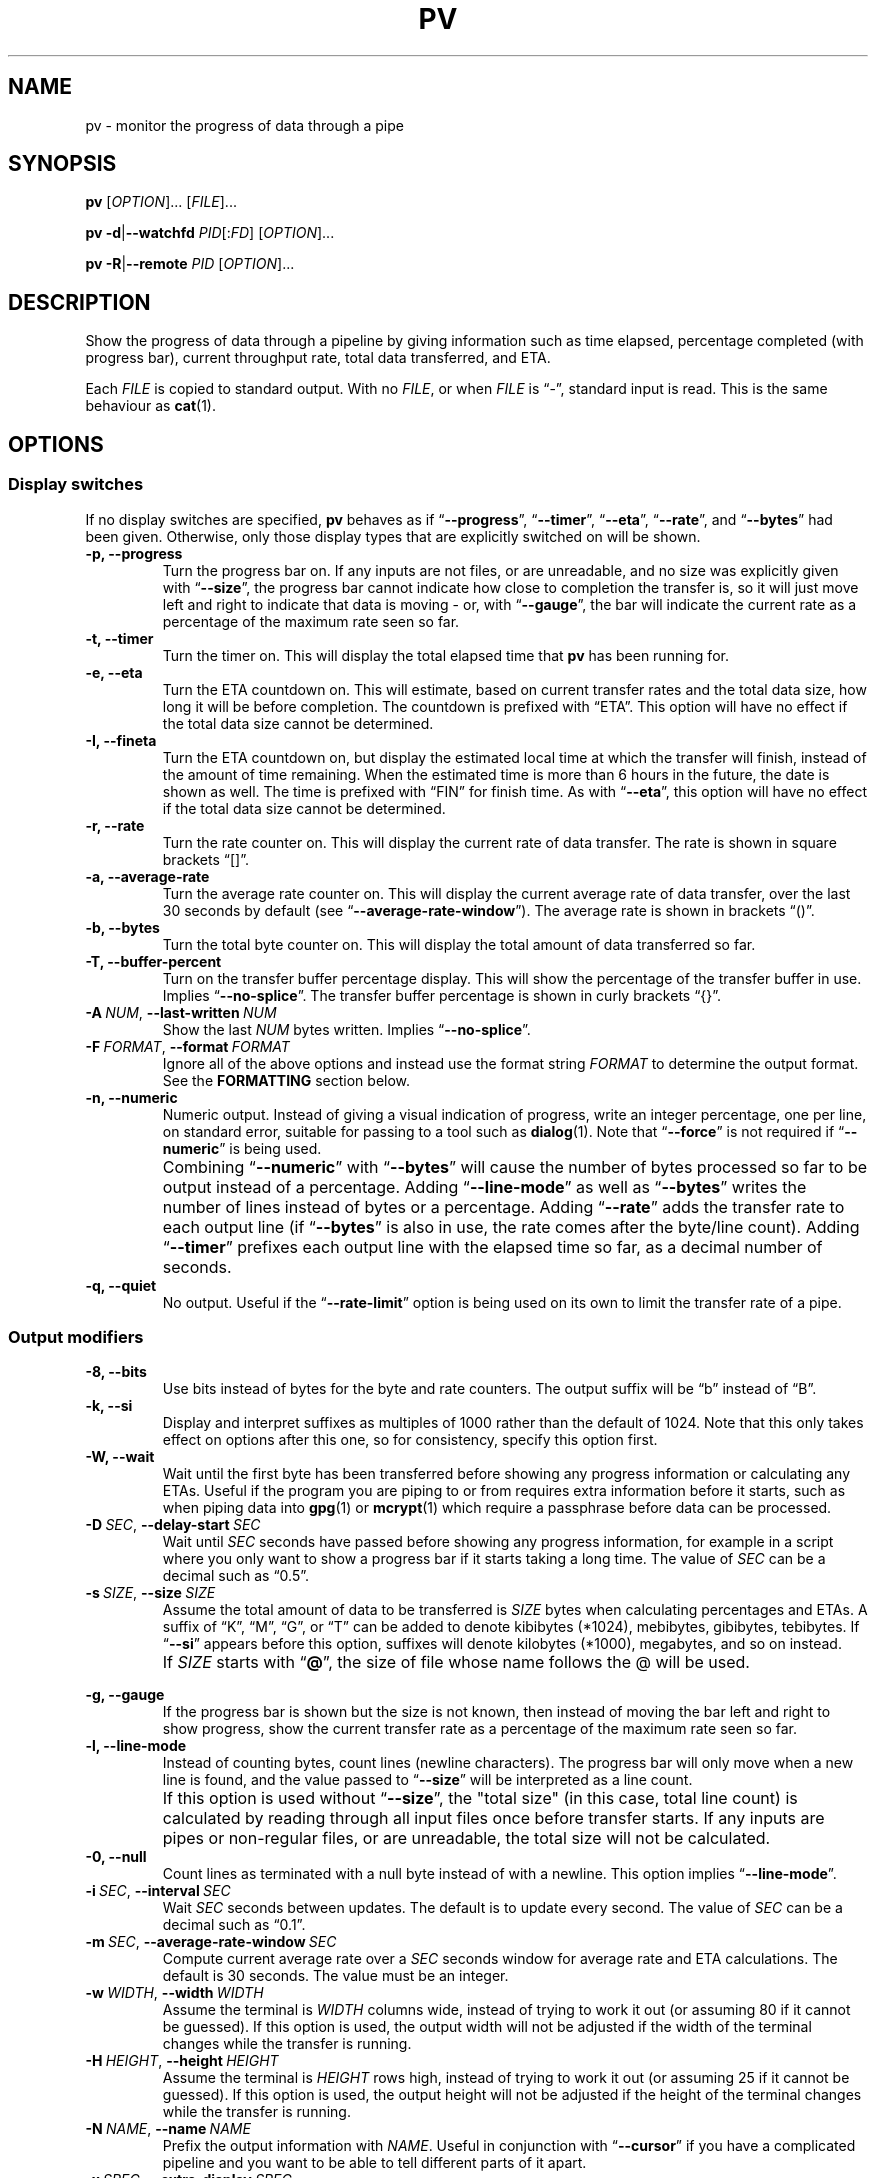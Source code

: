 .TH PV 1 2024-12-10 pv-1.9.15 "User Commands"
.\"
.SH NAME
pv \- monitor the progress of data through a pipe
.\"
.SH SYNOPSIS
.B pv
[\fIOPTION\fR]... [\fIFILE\fR]...
.PP
\fBpv\fR \fB\-d\fR|\fB\-\-watchfd\fR \fIPID\fR[:\fIFD\fR] [\fIOPTION\fR]...
.PP
\fBpv\fR \fB\-R\fR|\fB\-\-remote\fR \fIPID\fR [\fIOPTION\fR]...
.\"
.SH DESCRIPTION
Show the progress of data through a pipeline by giving information such as
time elapsed, percentage completed (with progress bar), current throughput
rate, total data transferred, and ETA.
.PP
Each \fIFILE\fR is copied to standard output.
With no \fIFILE\fR, or when \fIFILE\fR is \*(lq-\*(rq, standard input is
read.
This is the same behaviour as \fBcat\fR(1).
.\"
.SH OPTIONS
.\"
.SS "Display switches"
If no display switches are specified, \fBpv\fR behaves as if
\*(lq\fB\-\-progress\fR\*(rq, \*(lq\fB\-\-timer\fR\*(rq,
\*(lq\fB\-\-eta\fR\*(rq, \*(lq\fB\-\-rate\fR\*(rq, and
\*(lq\fB\-\-bytes\fR\*(rq had been given.
Otherwise, only those display types that are explicitly switched on will be
shown.
.TP
.B \-p, \-\-progress
Turn the progress bar on.
If any inputs are not files, or are unreadable, and no size was explicitly
given with \*(lq\fB\-\-size\fR\*(rq, the progress bar cannot indicate how
close to completion the transfer is, so it will just move left and right to
indicate that data is moving - or, with \*(lq\fB\-\-gauge\fR\*(rq, the bar
will indicate the current rate as a percentage of the maximum rate seen so
far.
.TP
.B \-t, \-\-timer
Turn the timer on.
This will display the total elapsed time that \fBpv\fR has been running for.
.TP
.B \-e, \-\-eta
Turn the ETA countdown on.
This will estimate, based on current transfer rates and the total data size,
how long it will be before completion.
The countdown is prefixed with \*(lqETA\*(rq.
This option will have no effect if the total data size cannot be determined.
.TP
.B \-I, \-\-fineta
Turn the ETA countdown on, but display the estimated local time at which the
transfer will finish, instead of the amount of time remaining.
When the estimated time is more than 6 hours in the future, the date is
shown as well.
The time is prefixed with \*(lqFIN\*(rq for finish time.
As with \*(lq\fB\-\-eta\fR\*(rq, this option will have no effect if the
total data size cannot be determined.
.TP
.B \-r, \-\-rate
Turn the rate counter on.
This will display the current rate of data transfer.
The rate is shown in square brackets \*(lq[]\*(rq.
.TP
.B \-a, \-\-average\-rate
Turn the average rate counter on.
This will display the current average rate of data transfer, over the last
30 seconds by default (see \*(lq\fB\-\-average-rate-window\fR\*(rq).
The average rate is shown in brackets \*(lq()\*(rq.
.TP
.B \-b, \-\-bytes
Turn the total byte counter on.
This will display the total amount of data transferred so far.
.TP
.B \-T, \-\-buffer\-percent
Turn on the transfer buffer percentage display.
This will show the percentage of the transfer buffer in use.
Implies \*(lq\fB\-\-no\-splice\fR\*(rq.
The transfer buffer percentage is shown in curly brackets \*(lq{}\*(rq.
.TP
.BI \-A\  NUM \fR,\ \fB\-\-last\-written\  NUM
Show the last \fINUM\fR bytes written.
Implies \*(lq\fB\-\-no\-splice\fR\*(rq.
.TP
.BI \-F\  FORMAT \fR,\ \fB\-\-format\  FORMAT
Ignore all of the above options and instead use the format string
\fIFORMAT\fR to determine the output format.
See the \fBFORMATTING\fR section below.
.TP
.B \-n, \-\-numeric
Numeric output.
Instead of giving a visual indication of progress, write an integer
percentage, one per line, on standard error, suitable for passing to a tool
such as \fBdialog\fR(1).
Note that \*(lq\fB\-\-force\fR\*(rq is not required if
\*(lq\fB\-\-numeric\fR\*(rq is being used.
.TP
.B ""
Combining \*(lq\fB\-\-numeric\fR\*(rq with \*(lq\fB\-\-bytes\fR\*(rq will
cause the number of bytes processed so far to be output instead of a
percentage.
Adding \*(lq\fB\-\-line\-mode\fR\*(rq as well as \*(lq\fB\-\-bytes\fR\*(rq
writes the number of lines instead of bytes or a percentage.
Adding \*(lq\fB\-\-rate\fR\*(rq adds the transfer rate to each output line
(if \*(lq\fB\-\-bytes\fR\*(rq is also in use, the rate comes after the
byte/line count).
Adding \*(lq\fB\-\-timer\fR\*(rq prefixes each output line with the elapsed
time so far, as a decimal number of seconds.
.TP
.B \-q, \-\-quiet
No output.
Useful if the \*(lq\fB\-\-rate\-limit\fR\*(rq option is being used on its
own to limit the transfer rate of a pipe.
.\"
.SS "Output modifiers"
.TP
.B \-8, \-\-bits
Use bits instead of bytes for the byte and rate counters.
The output suffix will be \*(lqb\*(rq instead of \*(lqB\*(rq.
.TP
.B \-k, \-\-si
Display and interpret suffixes as multiples of 1000 rather than the default
of 1024.
Note that this only takes effect on options after this one, so for
consistency, specify this option first.
.TP
.B \-W, \-\-wait
Wait until the first byte has been transferred before showing any progress
information or calculating any ETAs.
Useful if the program you are piping to or from requires extra information
before it starts, such as when piping data into \fBgpg\fR(1) or
\fBmcrypt\fR(1) which require a passphrase before data can be processed.
.TP
.BI \-D\  SEC \fR,\ \fB\-\-delay\-start\  SEC
Wait until \fISEC\fR seconds have passed before showing any progress
information, for example in a script where you only want to show a progress
bar if it starts taking a long time.
The value of \fISEC\fR can be a decimal such as \*(lq0.5\*(rq.
.TP
.BI \-s\  SIZE \fR,\ \fB\-\-size\  SIZE
Assume the total amount of data to be transferred is \fISIZE\fR bytes when
calculating percentages and ETAs.
A suffix of \*(lqK\*(rq, \*(lqM\*(rq, \*(lqG\*(rq, or \*(lqT\*(rq can be
added to denote kibibytes (*1024), mebibytes, gibibytes, tebibytes.
If \*(lq\fB\-\-si\fR\*(rq appears before this option, suffixes will denote
kilobytes (*1000), megabytes, and so on instead.
.TP
.B ""
If \fISIZE\fR starts with \*(lq\fB@\fR\*(rq, the size of file whose name
follows the @ will be used.
.TP
.B ""
.TP
.B \-g, \-\-gauge
If the progress bar is shown but the size is not known, then instead of
moving the bar left and right to show progress, show the current transfer
rate as a percentage of the maximum rate seen so far.
.TP
.B \-l, \-\-line\-mode
Instead of counting bytes, count lines (newline characters).
The progress bar will only move when a new line is found, and the value
passed to \*(lq\fB\-\-size\fR\*(rq will be interpreted as a line count.
.TP
.B ""
If this option is used without \*(lq\fB\-\-size\fR\*(rq, the "total size"
(in this case, total line count) is calculated by reading through all input
files once before transfer starts.
If any inputs are pipes or non-regular files, or are unreadable, the total
size will not be calculated.
.TP
.B \-0, \-\-null
Count lines as terminated with a null byte instead of with a newline.
This option implies \*(lq\fB\-\-line\-mode\fR\*(rq.
.TP
.BI \-i\  SEC \fR,\ \fB\-\-interval\  SEC
Wait \fISEC\fR seconds between updates.
The default is to update every second.
The value of \fISEC\fR can be a decimal such as \*(lq0.1\*(rq.
.TP
.BI \-m\  SEC \fR,\ \fB\-\-average-rate-window\  SEC
Compute current average rate over a \fISEC\fR seconds window for average
rate and ETA calculations.
The default is 30 seconds.
The value must be an integer.
.TP
.BI \-w\  WIDTH \fR,\ \fB\-\-width\  WIDTH
Assume the terminal is \fIWIDTH\fR columns wide, instead of trying to work
it out (or assuming 80 if it cannot be guessed).
If this option is used, the output width will not be adjusted if the width
of the terminal changes while the transfer is running.
.TP
.BI \-H\  HEIGHT \fR,\ \fB\-\-height\  HEIGHT
Assume the terminal is \fIHEIGHT\fR rows high, instead of trying to work it
out (or assuming 25 if it cannot be guessed).
If this option is used, the output height will not be adjusted if the height
of the terminal changes while the transfer is running.
.TP
.BI \-N\  NAME \fR,\ \fB\-\-name\  NAME
Prefix the output information with \fINAME\fR.
Useful in conjunction with \*(lq\fB\-\-cursor\fR\*(rq if you have a
complicated pipeline and you want to be able to tell different parts of it
apart.
.TP
.BI \-x\  SPEC \fR,\ \fB\-\-extra\-display\  SPEC
As well as displaying progress to the terminal, also write it to \fISPEC\fR.
The \fISPEC\fR must start with a comma-separated list of destinations, and
can optionally be followed by a colon and a format string.
The destinations can be \fBwindowtitle\fR or \fBwindow\fR for the xterm
window title, and \fBprocesstitle\fR, \fBproctitle\fR, \fBprocess\fR, or
\fBproc\fR for the process title displayed by \fBps\fR(1).
If a format string is not supplied, the same format is used as for the
terminal.
For example, \*(lq\fB\-x\~'window,process:%t\~%b\~%r'\fR\*(rq will show the
elapsed time, bytes transferred, and rate, in both the window title and the
process title.
.TP
.B \-v, \-\-stats
At the end of the transfer, write an additional line showing the transfer
rate minimum, maximum, mean, and standard deviation.
The values are always in bytes per second (or bits, with
\*(lq\fB\-\-bits\fR\*(rq).
.TP
.B \-f, \-\-force
Force output.
Normally, \fBpv\fR will not output any visual display if standard error is
not a terminal.
This option forces it to do so.
.TP
.B \-c, \-\-cursor
Use cursor positioning escape sequences instead of just using carriage
returns.
This is useful in conjunction with \*(lq\fB\-\-name\fR\*(rq if you are using
multiple \fBpv\fR invocations in a single pipeline.
.\"
.SS "Data transfer modifiers"
.TP
.BI \-o\  FILE \fR,\ \fB\-\-output\  FILE
Write data to \fIFILE\fR instead of standard output.
If the file already exists, it will be truncated.
.TP
.BI \-L\  RATE \fR,\ \fB\-\-rate-limit\  RATE
Limit the transfer to a maximum of \fIRATE\fR bytes per second.
The same suffixes as \*(lq\fB\-\-size\fR\*(rq can be used.
.TP
.BI \-B\  BYTES \fR,\ \fB\-\-buffer-size\  BYTES
Use a transfer buffer size of \fIBYTES\fR bytes.
The same suffixes as \*(lq\fB\-\-size\fR\*(rq can be used.
The default buffer size is the block size of the input file's filesystem
multiplied by 32 (512KiB max), or 400KiB if the block size cannot be
determined.
This can be useful on platforms like macOS with pipelines that perform
better with specific buffer sizes such as 1024.
Implies \*(lq\fB\-\-no\-splice\fR\*(rq.
.TP
.B \-C, \-\-no-splice
Never use \fBsplice\fR(2), even if it would normally be possible.
The \fBsplice\fR(2) system call is a more efficient way of transferring data
from or to a pipe than regular \fBread\fR(2) and \fBwrite\fR(2), but means
that the transfer buffer may not be used.
This prevents \*(lq\fB\-\-buffer\-percent\fR\*(rq and
\*(lq\fB\-\-last\-written\fR\*(rq from working, cannot work with
\*(lq\fB\-\-discard\fR\*(rq, and makes \*(lq\fB\-\-buffer\-size\fR\*(rq
redundant, so using any of those options automatically switches on
\*(lq\fB\-\-no\-splice\fR\*(rq.
Switching on this option results in a small loss of transfer efficiency.
It has no effect on systems where \fBsplice\fR(2) is unavailable.
.TP
.B \-E, \-\-skip-errors
Ignore read errors by attempting to skip past the offending sections.
The corresponding parts of the output will be null bytes.
At first only a few bytes will be skipped, but if there are many errors in a
row then the skips will move up to chunks of 512.
This is intended to be similar to \*(lq\fIdd\~conv=sync,noerror\fR\*(rq.
.TP
.B ""
Specify \*(lq\fB\-\-skip\-errors\fR\*(rq twice to only report a read error
once per file, instead of reporting each byte range skipped.
.TP
.BI \-Z\  BYTES \fR,\ \fB\-\-error\-skip\-block\  BYTES
When ignoring read errors with \*(lq\fB\-\-skip\-errors\fR\*(rq, instead of
trying to adaptively skip by reading small amounts and skipping
progressively larger sections until a read succeeds, move to the next file
block of \fIBYTES\fR bytes as soon as an error occurs.
There may still be some shorter skips where the block being skipped
coincides with the end of the transfer buffer.
The same suffixes as \*(lq\fB\-\-size\fR\*(rq can be used.
.TP
.B ""
This option can only be used with \*(lq\fB\-\-skip\-errors\fR\*(rq
and is intended for use when reading from a block device, such as
\*(lq\fB\-\-skip\-errors\~\-\-error\-skip\-block\~4K\fR\*(rq
to skip in 4 kibibyte blocks.
This will speed up reads from faulty media, at the expense of potentially
losing more data.
.TP
.B \-S, \-\-stop-at-size
If a size was specified with \*(lq\fB\-\-size\fR\*(rq, stop transferring
data once that many bytes have been written, instead of continuing to the
end of input.
.TP
.B \-Y, \-\-sync
After every write operation, synchronise the buffer caches to disk with
\fBfdatasync\fR(2).
This has no effect when the output is a pipe.
Using \*(lq\fB\-\-sync\fR\*(rq may improve the accuracy of the progress bar
when writing to a slow disk.
.TP
.B \-K, \-\-direct-io
Set the \fBO_DIRECT\fR flag on all inputs and outputs, if it is available.
This will minimise the effect of caches, at the cost of performance.
Due to memory alignment requirements, it also may cause read or write
failures with an error of \*(lqInvalid argument\*(rq, especially if reading
and writing files across a variety of filesystems in a single \fBpv\fR call.
Use this option with caution.
.TP
.B \-X, \-\-discard
Instead of transferring input data to standard output, discard it.
This is equivalent to redirecting standard output to \fI/dev/null\fR,
except that \fBwrite\fR(2) is never called.
Implies \*(lq\fB\-\-no\-splice\fR\*(rq.
.TP
.BI \-U\  FILE \fR,\ \fB\-\-store\-and\-forward\  FILE
Instead of passing data through immediately, do it in two stages - first
read all input and write it to \fIFILE\fR, and then once the input is
exhausted, read all of \fIFILE\fR and write it to the output.
\fIFILE\fR remains in place afterwards, unless it is
\*(lq\fB-\fR\*(rq, in which case \fBpv\fR creates a temporary file for this
purpose, and automatically removes it afterwards.
.TP
.B ""
This can be useful if you have a pipeline which generates data (your
input) quickly but you don't know the size, and you wish to pass it to some
slower process, once all of the input has been generated and you know its
size, so you can see its progress.
Note that when doing this with relatively small amounts of data,
\*(lq\fB\-\-no-splice\fR\*(rq may be preferable so that pipe buffering
doesn't affect the progress display.
.TP
.BI \-d\  PID\fR[\fB:\fR\fIFD\fR],\  \fB\-\-watchfd\  PID\fR[\fB:\fR\fIFD\fR]
Instead of transferring data, watch file descriptor \fIFD\fR of process
\fIPID\fR, and show its progress.
The \fBpv\fR process will exit when \fIFD\fR either changes to a different
file, changes read/write mode, or is closed; other data transfer modifiers -
and remote control - may not be used with this option.
.TP
.B ""
If only a \fIPID\fR is specified, then that process will be watched, and all
regular files and block devices it opens will be shown with a progress bar.
The \fBpv\fR process will exit when process \fIPID\fR exits.
.TP
.BI \-R\  PID \fR,\ \fB\-\-remote\  PID
Remotely control another instance of \fBpv\fR with process ID \fIPID\fR,
making it act as though it had been given this instance's command line.
For example, if \*(lq\fBpv\~\-\-rate\-limit\~123K\fR\*(rq is running with
process ID 9876, then running
\*(lq\fBpv\~\-\-remote\~9876\~\-\-rate\-limit\~321K\fR\*(rq will cause
process 9876 to start using a rate limit of 321KiB instead of 123KiB.
Note that some options cannot be changed while running, such as
\*(lq\fB\-\-cursor\fR\*(rq, \*(lq\fB\-\-line\-mode\fR\*(rq,
\*(lq\fB\-\-force\fR\*(rq, \*(lq\fB\-\-delay\-start\fR\*(rq,
\*(lq\fB\-\-skip\-errors\fR\*(rq, and \*(lq\fB\-\-stop\-at\-size\fR\*(rq.
.\"
.SS "General options"
.TP
.BI \-P\  FILE \fR,\ \fB\-\-pidfile\  FILE
Save the process ID of \fBpv\fR in \fIFILE\fR.
The file will be replaced if it already exists, and will be removed when
\fBpv\fR exits.
While \fBpv\fR is running, \fIFILE\fR will contain a single number - the
process ID of \fBpv\fR - followed by a newline.
.TP
.B \-h, \-\-help
Print a usage message on standard output and exit successfully.
.TP
.B \-V, \-\-version         
Print version information on standard output and exit successfully.
.\"
.SH FORMATTING
Format strings used by \*(lq\fB\-\-format\fR\*(rq and
\*(lq\fB\-\-extra\-display\fR\*(rq can contain the following sequences:
.TP
.BR %p ", " %{progress}
Progress bar (suffixed with a percentage if the size is known).
Equivalent to \*(lq\fB\-\-progress\fR\*(rq.
Expands to fill the remaining space unless prefixed by a number to set the
width, such as \*(lq\fB%20p\fR\*(rq or \*(lq\fB%20{progress}\fR\*(rq.
.TP
.B %{progress-bar-only}
Progress bar, without any sides, and without any percentage displayed
afterwards.
Expands to fill the remaining space unless prefixed by a number.
.TP
.B %{progress-amount-only}
The percentage completion (or maximum rate, with \*(lq\fB\-\-gauge\fR\*(rq
when the size is unknown).
.TP
.BR %t ", " %{timer}
Elapsed time.
Equivalent to \*(lq\fB\-\-timer\fR\*(rq.
.TP
.BR %e ", " %{eta}
ETA as time remaining.
Equivalent to \*(lq\fB\-\-eta\fR\*(rq.
.TP
.BR %I ", " %{fineta}
ETA as local time at which the transfer will finish.
Equivalent to \*(lq\fB\-\-fineta\fR\*(rq.
.TP
.BR %r ", " %{rate}
Current data transfer rate.
Equivalent to \*(lq\fB\-\-rate\fR\*(rq.
.TP
.BR %a ", " %{average-rate}
Average data transfer rate.
Equivalent to \*(lq\fB\-\-average\-rate\fR\*(rq.
.TP
.BR %b ", " %{bytes} ", " %{transferred}
Bytes transferred so far (or lines if \*(lq\fB\-\-line\-mode\fR\*(rq was specified).
Equivalent to \*(lq\fB\-\-bytes\fR\*(rq.
If \*(lq\fB\-\-bits\fR\*(rq was specified, \*(lq\fB%b\fR\*(rq shows the bits
transferred so far, not bytes.
.TP
.BR %T ", " %{buffer-percent}
Percentage of the transfer buffer in use.
Equivalent to \*(lq\fB\-\-buffer\-percent\fR\*(rq.
Displays \*(lq{\-\-\-\-}\*(rq if the transfer is being done with
\fBsplice\fR(2), since splicing to or from pipes does not use the buffer.
.TP
.BR %nA ", " %n{last-written}
Show the last \fIn\fR bytes written (for example, \*(lq\fB%16A\fR\*(rq shows
the last 16 bytes).
Shows only dots if the transfer is being done with \fBsplice\fR(2), since
splicing to or from pipes does not use the buffer.
.TP
.BR %nL ", " %n{previous-line}
Show the first \fIn\fR bytes of the most recently written line (for example,
\*(lq\fB%40L\fR\*(rq shows the first 40 bytes).
If no \fIn\fR is given, then this expands to fill the available space.
Shows only spaces if the transfer is being done with \fBsplice\fR(2).
.TP
.BR %N ", " %{name}
Show the name prefix given by \*(lq\fB\-\-name\fR\*(rq.
Padded to 9 characters with spaces, and suffixed with \*(lq:\*(rq.
.TP
.B %%
A single \*(lq%\*(rq.
.PP
Any other contents are reproduced in the progress display as-is.
.PP
The format string equivalent of the default display switches is
\*(lq\fB%b\~%t\~%r\~%p\~%e\fR\*(rq.
.\"
.SH EXAMPLES
Some suggested common switch combinations:
.TP
.B pv \-ptebar
Show a progress bar, elapsed time, estimated completion time, byte counter,
average rate, and current rate.
.TP
.B pv \-betlap
Show a progress bar, elapsed time, estimated completion time, line counter,
and average rate, counting lines instead of bytes.
.TP
.B pv \-btrpg
Show the amount transferred, elapsed time, current rate, and a gauge showing
the current rate as a percentage of the maximum rate seen - useful in a
pipeline where the total size is unknown.
(If the size \fIis\fR known, these options will show the percentage
completion instead of the rate gauge).
.TP
.B pv \-t
Show only the elapsed time - useful as a simple timer, such as
\*(lq\fBsleep\~10m\~|\~pv\~\-t\fR\*(rq.
.TP
.B pv \-pterb
The default behaviour: progress bar, elapsed time, estimated completion
time, current rate, and byte counter.
.PP
On macOS, it may be useful to specify \*(lq\fB\-\-buffer\-size\~1024\fR\*(rq
in a pipeline, as this may improve performance.
.PP
To watch how quickly a file is transferred using \fBnc\fR(1):
.PP
.in +4
.EX
pv file | nc \-w 1 somewhere.com 3000
.EE
.in
.PP
A similar example, transferring a file from another process and passing the
expected size to \fBpv\fR:
.PP
.in +4
.EX
cat file | pv \-\-size 12345 | nc \-w 1 somewhere.com 3000
.EE
.in
.PP
A more complicated example using numeric output to feed into the
\fBdialog\fR(1) program for a full-screen progress display:
.PP
.in +4
.EX
(tar cf \- . \e
| pv \-\-numeric \-\-size $(du \-sb . | awk '{print $1}') \e
| gzip \-9 > out.tgz) 2>&1 \e
| dialog \-\-gauge 'Progress' 7 70
.EE
.in
.PP
Taking an image of a disk, skipping errors:
.PP
.in +4
.EX
pv \-EE /dev/your/disk/device > disk-image.img
.EE
.in
.PP
Writing an image back to a disk:
.PP
.in +4
.EX
pv disk-image.img > /dev/your/disk/device
.EE
.in
.PP
Zeroing a disk:
.PP
.in +4
.EX
pv < /dev/zero > /dev/your/disk/device
.EE
.in
.PP
Note that if the input size cannot be calculated, and the output is a block
device, then the size of the block device will be used and \fBpv\fR will
automatically stop at that size as if \*(lq\fB\-\-stop\-at\-size\fR\*(rq had
been given.
.PP
(Linux and macOS only): Watching file descriptor 3 opened by another process 1234:
.PP
.in +4
.EX
pv \-\-watchfd 1234:3
.EE
.in
.PP
(Linux and macOS only): Watching all file descriptors used by process 1234:
.PP
.in +4
.EX
pv \-\-watchfd 1234
.EE
.in
.PP
Sending logs to a processing script, showing the most recent line as part of
the progress display:
.PP
.in +4
.EX
pv \-\-format '%a %p : %L' big.log | processing-script
.EE
.in
.\"
.SH EXIT STATUS
An exit status of 1 indicates a problem with the \*(lq\fB\-\-remote\fR\*(rq
or \*(lq\fB\-\-pidfile\fR\*(rq options.
.PP
Any other exit status is a bitmask of the following:
.TP 5
.B \~2
One or more files could not be accessed, \fBstat\fR(2)ed, or opened.
.TP
.B \~4
An input file was the same as the output file.
.TP
.B \~8
Internal error with closing a file or moving to the next file.
.TP
.B \~16
There was an error while transferring data from one or more input files.
.TP
.B \~32
A signal was caught that caused an early exit.
.TP
.B \~64
Memory allocation failed.
.PP
A zero exit status indicates no problems.
.\"
.SH ENVIRONMENT
The following environment variables may affect \fBpv\fR:
.TP
.B HOME
The current user's home directory.
This may be used by \*(lq\fB\-\-remote\fR\*(rq to exchange messages between
\fBpv\fR instances: if the \fI/run/user/UID/\fR directory does not exist
(where \fIUID\fR is the current user ID), then \fI$HOME/.pv/\fR will be used
instead.
.TP
.BR TMPDIR ", " TMP
The directory to create per-tty lock files for the terminal when using
\*(lq\fB\-\-cursor\fR\*(rq.
If \fBTMPDIR\fR is set to a non-empty value, it is the directory under which
lock files are created.
Otherwise, \fBTMP\fR is used.
If neither are set, then \fI/tmp\fR is used.
.\"
.SH NOTES
In some versions of \fBbash\fR(1) and \fBzsh\fR(1), the construct
\*(lq\fB<(pv\~filename)\fR\*(rq will not output any progress to the terminal
when run from an interactive shell, due to the subprocess being run in a
separate process group from the one that owns the terminal.
In these cases, use \*(lq\fB\-\-force\fR\*(rq.
.PP
If \fBpv\fR is used in a pipeline in \fBzsh\fR version 5.8, and the last
command in the pipeline is based on shell builtins, \fBzsh\fR takes control
of the terminal away from \fBpv\fR, preventing progress from being
displayed.
For example, this will produce no progress bar:
.PP
.in +4n
.EX
pv InputFile | { while read \-r line; do sleep 0.1; done; }
.EE
.in
.PP
To work around this, put the last commands of the pipeline in
normal brackets to force the use of a subshell:
.PP
.in +4n
.EX
pv InputFile | ( while read \-r line; do sleep 0.1; done; )
.EE
.in
.PP
Refer to
.UR https://codeberg.org/a-j-wood/pv/issues/105
issue #105
.UE
for full details.
.PP
The \*(lq\fB\-\-remote\fR\*(rq option requires that either
\fI/run/user/<uid>/\fR or \fI$HOME/\fR can be written to, for inter-process
communication.
.PP
The \*(lq\fB\-\-size\fR\*(rq option has no effect if used with
\*(lq\fB\-\-watchfd\fR\~\fIPID\fR\*(rq to watch all file descriptors of a
process, but will work with \*(lq\fB\-\-watchfd\fR\~\fIPID\fR:\fIFD\fR\*(rq
to watch a single file descriptor.
.PP
If the input size cannot be calculated, and the output is a block device,
then \fBpv\fR will read the output device's size, use that as if it had been
passed to \*(lq\fB\-\-size\fR\*(rq, and activate
\*(lq\fB\-\-stop\-at\-size\fR\*(rq.
.PP
The \*(lq\fB%nA\fR\*(rq and \*(lq\fB%nL\fR\*(rq format sequences may not be
effective with small input files, and \*(lq\fB%nL\fR\*(rq may be a few lines
out due to buffering within the pipeline itself.
.\"
.SH REPORTING BUGS
Please report any bugs to \fBpv@ivarch.com\fR.
.PP
Alternatively, use the issue tracker linked from the
.UR https://www.ivarch.com/programs/pv.shtml
\fBpv\fR home page
.UE .
.\"
.SH "SEE ALSO"
.BR cat (1),
.BR dialog (1),
.BR splice (2),
.BR fdatasync (2),
.BR open (2)
(for \fBO_DIRECT\fR)
.\"
.SH COPYRIGHT
Copyright \(co 2002-2008, 2010, 2012-2015, 2017, 2021, 2023-2024 Andrew Wood.
.PP
License GPLv3+:
.UR https://www.gnu.org/licenses/gpl-3.0.html
GNU GPL version 3 or later
.UE .
.PP
This is free software: you are free to change and redistribute it.  There is
NO WARRANTY, to the extent permitted by law.
.PP
Please see the package's ACKNOWLEDGEMENTS file for a complete list of
contributors.
